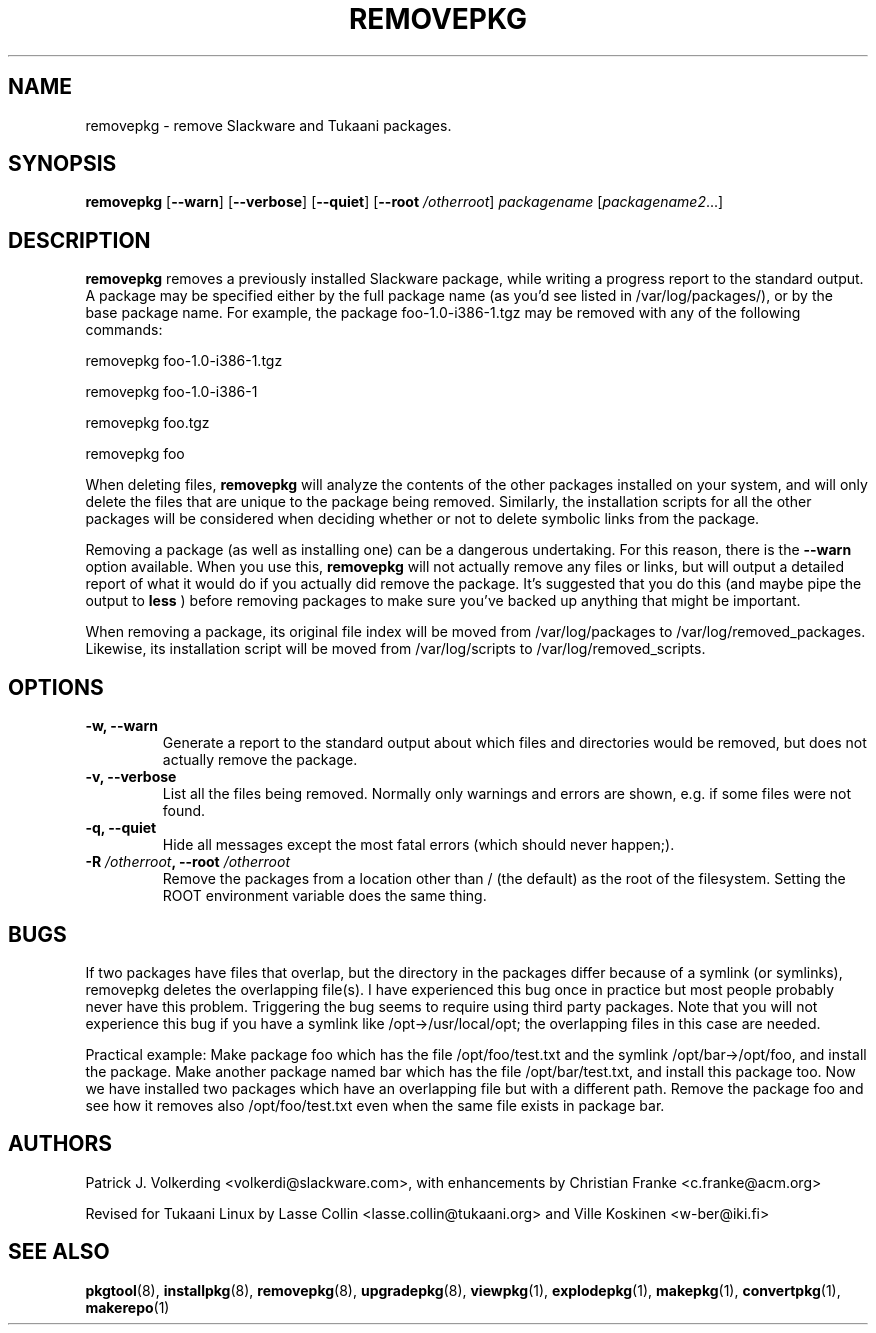 .TH REMOVEPKG 8 "24 Dec 2005" "Tukaani Linux"
.SH NAME
removepkg \- remove Slackware and Tukaani packages.

.SH SYNOPSIS
.B removepkg
.RB [ \-\-warn ]
.RB [ \-\-verbose ]
.RB [ \-\-quiet ]
.RB [ "\-\-root \fI/otherroot" ]
.I packagename
.RI [ packagename2 ...]

.SH DESCRIPTION
.B removepkg
removes a previously installed Slackware package, while writing a progress
report to the standard output.  A package may be specified either by the
full package name (as you'd see listed in /var/log/packages/), or by the
base package name.  For example, the package foo-1.0-i386-1.tgz may be removed
with any of the following commands:

removepkg foo-1.0-i386-1.tgz

removepkg foo-1.0-i386-1

removepkg foo.tgz

removepkg foo

When deleting files,
.B removepkg
will analyze the contents of the other packages installed on your system, and
will only delete the files that are unique to the package being removed. 
Similarly, the installation scripts for all the other packages will be 
considered when deciding whether or not to delete symbolic links from the
package.
.LP
Removing a package (as well as installing one) can be a dangerous undertaking.
For this reason, there is the
.B \-\-warn
option available. When you use this,
.B removepkg
will not actually remove any files or links, but will output a detailed report
of what it would do if you actually did remove the package. It's suggested that
you do this (and maybe pipe the output to 
.B less
) before removing packages to make sure you've backed up anything that might
be important.
.LP
When removing a package, its original file index will be moved from 
/var/log/packages to /var/log/removed_packages. Likewise, its installation
script will be moved from /var/log/scripts to /var/log/removed_scripts.

.SH OPTIONS
.TP
.B \-w, \-\-warn
Generate a report to the standard output about which files and directories
would be removed, but does not actually remove the package.
.TP
.B \-v, \-\-verbose
List all the files being removed. Normally only warnings and errors are
shown, e.g. if some files were not found.
.TP
.B \-q, \-\-quiet
Hide all messages except the most fatal errors (which should never happen;).
.TP
.BI "\-R " /otherroot ", --root " /otherroot
Remove the packages from a location other than / (the default) as the
root of the filesystem. Setting the ROOT environment variable does the
same thing.
.SH BUGS
If two packages have files that overlap, but the directory in the
packages differ because of a symlink (or symlinks), removepkg deletes
the overlapping file(s). I have experienced this bug once in practice
but most people probably never have this problem. Triggering the bug
seems to require using third party packages. Note that you will not
experience this bug if you have a symlink like /opt->/usr/local/opt; the
overlapping files in this case are needed.
.PP
Practical example: Make package foo which has the file /opt/foo/test.txt and
the symlink /opt/bar->/opt/foo, and install the package. Make another
package named bar which has the file /opt/bar/test.txt, and install this
package too. Now we have installed two packages which have an
overlapping file but with a different path. Remove the package foo and see
how it removes also /opt/foo/test.txt even when the same file exists in
package bar.
.SH AUTHORS
Patrick J. Volkerding <volkerdi@slackware.com>,
with enhancements by Christian Franke <c.franke@acm.org>
.PP
Revised for Tukaani Linux by Lasse Collin <lasse.collin@tukaani.org>
and Ville Koskinen <w\-ber@iki.fi>
.SH "SEE ALSO"
.BR pkgtool (8),
.BR installpkg (8),
.BR removepkg (8),
.BR upgradepkg (8),
.BR viewpkg (1),
.BR explodepkg (1),
.BR makepkg (1),
.BR convertpkg (1),
.BR makerepo (1)
